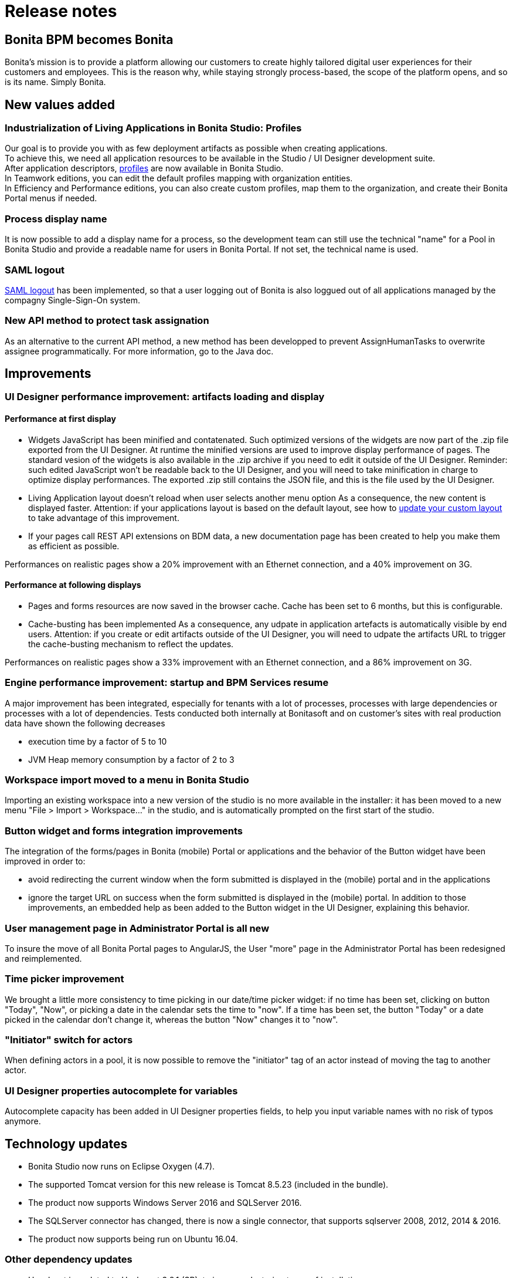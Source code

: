 = Release notes
:description: == Bonita BPM becomes Bonita

== Bonita BPM becomes Bonita

Bonita's mission is to provide a platform allowing our customers to create highly tailored digital user experiences for their customers and employees. This is the reason why, while staying strongly process-based, the scope of the platform opens, and so is its name.
Simply Bonita.

== New values added

[#living-application-development-and-deployment]

=== Industrialization of Living Applications in Bonita Studio: Profiles

Our goal is to provide you with as few deployment artifacts as possible when creating applications. +
To achieve this, we need all application resources to be available in the Studio / UI Designer development suite. +
After application descriptors, xref:profileCreation.adoc[profiles] are now available in Bonita Studio. +
In Teamwork editions, you can edit the default profiles mapping with organization entities. +
In Efficiency and Performance editions, you can also create custom profiles, map them to the organization, and create their Bonita Portal menus if needed.

=== Process display name

It is now possible to add a display name for a process, so the development team can still use the technical "name" for a Pool in Bonita Studio and provide a readable name for users in Bonita Portal. If not set, the technical name is used.

=== SAML logout

xref:single-sign-on-with-saml.adoc[SAML logout] has been implemented, so that a user logging out of Bonita is also loggued out of all applications managed by the compagny Single-Sign-On system.

=== New API method to protect task assignation

As an alternative to the current API method, a new method has been developped to prevent AssignHumanTasks to overwrite assignee programmatically. For more information, go to the Java doc.

== Improvements

[#ui-designer-performance]

=== UI Designer performance improvement: artifacts loading and display

==== Performance at first display

* Widgets JavaScript has been minified and contatenated.
Such optimized versions of the widgets are now part of the .zip file exported from the UI Designer. At runtime the minified versions are used to improve display performance of pages.
The standard vesion of the widgets is also available in the .zip archive if you need to edit it outside of the UI Designer.
Reminder: such edited JavaScript won't be readable back to the UI Designer, and you will need to take minification in charge to optimize display performances.
The exported .zip still contains the JSON file, and this is the file used by the UI Designer.
* Living Application layout doesn't reload when user selects another menu option
As a consequence, the new content is displayed faster.
Attention: if your applications layout is based on the default layout, see how to xref:customize-living-application-layout.adoc]#improve-navigation[update your custom layout] to take advantage of this improvement.
* If your pages call REST API extensions on BDM data, a new documentation page has been created to help you make them as efficient as possible.

Performances on realistic pages show a 20% improvement with an Ethernet connection, and a 40% improvement on 3G.

==== Performance at following displays

* Pages and forms resources are now saved in the browser cache.
Cache has been set to 6 months, but this is configurable.
* Cache-busting has been implemented
As a consequence, any udpate in application artefacts is automatically visible by end users.
Attention: if you create or edit artifacts outside of the UI Designer, you will need to udpate the artifacts URL to trigger the cache-busting mechanism to reflect the updates.

Performances on realistic pages show a 33% improvement with an Ethernet connection, and a 86% improvement on 3G.

[#engine-start-performance]

=== Engine performance improvement: startup and BPM Services resume

A major improvement has been integrated, especially for tenants with a lot of processes, processes with large dependencies or processes with a lot of dependencies.
Tests conducted both internally at Bonitasoft and on customer's sites with real production data have shown the following decreases

* execution time by a factor of 5 to 10
* JVM Heap memory consumption by a factor of 2 to 3

=== Workspace import moved to a menu in Bonita Studio

Importing an existing workspace into a new version of the studio is no more available in the installer: it has been moved to a new menu "File > Import > Workspace..." in the studio, and is automatically prompted on the first start of the studio.

=== Button widget and forms integration improvements

The integration of the forms/pages in Bonita (mobile) Portal or applications and the behavior of the Button widget have been improved in order to:

* avoid redirecting the current window when the form submitted is displayed in the (mobile) portal and in the applications
* ignore the target URL on success when the form submitted is displayed in the (mobile) portal.
In addition to those improvements, an embedded help as been added to the Button widget in the UI Designer, explaining this behavior.

=== User management page in Administrator Portal is all new

To insure the move of all Bonita Portal pages to AngularJS, the User "more" page in the Administrator Portal has been redesigned and reimplemented.

=== Time picker improvement

We brought a little more consistency to time picking in our date/time picker widget: if no time has been set, clicking on button "Today", "Now", or picking a date in the calendar sets the time to "now". If a time has been set, the button "Today" or a date picked in the calendar don't change it, whereas the button "Now" changes it to "now".

=== "Initiator" switch for actors

When defining actors in a pool, it is now possible to remove the "initiator" tag of an actor instead of moving the tag to another actor.

=== UI Designer properties autocomplete for variables

Autocomplete capacity has been added in UI Designer properties fields, to help you input variable names with no risk of typos anymore.

[#techonolgy-updates]

== Technology updates

* Bonita Studio now runs on Eclipse Oxygen (4.7).
* The supported Tomcat version for this new release is Tomcat 8.5.23 (included in the bundle).
* The product now supports Windows Server 2016 and SQLServer 2016.
* The SQLServer connector has changed, there is now a single connector, that supports sqlserver 2008, 2012, 2014 & 2016.
* The product now supports being run on Ubuntu 16.04.

=== Other dependency updates

* Hazelcast is updated to Hazlecast 3.8.1 (SP), to improve clustering
types of installation

[#feature-removals]

== Feature removals

=== Early warning: v6 forms removal in 2018

IMPORTANT: In Bonita version released at the end of 2018, V6 GWT forms won't be available for modeling or execution.
By then, we strongly advise you to switch to forms created with Bonita UI Designer to benefit from technologies like html/AngularJS and use contracts in tasks and process instantiation.

=== Studio profiles

Developer and Business Analyst profiles in the studio have been removed.
Now all features are available to all users.

=== Connectors

* SugarCRM version API v4 has been *removed*: newer versions of http://support.sugarcrm.com/Documentation/[SugarCRM expose a REST API] that should be used with the REST connector.
* xref:sap-jco-2.adoc[SAP Connector (jco2)] has been *removed from Community edition* due to license incompatibility.
* Talend connectors have been *removed*: newer versions of https://help.talend.com/reader/ISPDm8GQ6s0HN0348QulWg/HF8MMjUq3bllDlzOz2lqxw[Talend expose a REST API] that should be used with the REST connector.
* Google Calendar v2 connectors have been *removed*: v2 API are not more supported by Google, use Google Calendar v3 instead.

[NOTE]
====

*Migration*: in order to migrate processes using those connectors, you will have to export those connectors from a previous Bonita Studio version and re-import them.
====

=== Deprecated BDM API

Since 7.0, BDM APIs and model classes in `com.bonitasoft.engine.bdm.*` packages were deprecated in favor of the Community version in `org.bonitasoft.engine.bdm.*` packages.
They have been removed in this release.
If you use a client Java application depending on Engine APIs / models in `com.bonitasoft.engine.bdm.*`, simply change the import declaration with `org.bonitasoft.engine.bdm.*` when upgrading to 7.6.0+.

=== Configuration: `platform_init_engine/bonita-platform-init-community-custom.properties` file

In previous versions, this file needed to be updated to activate the archive configurability feature (Performance edition).
The configuration is now easier: the feature is activated by default when using the Performance edition and the file
has been removed.

[NOTE]
====

the migration process automatically removes this file from an existing configuration
====

== API behavior change

* Change method https://documentation.bonitasoft.com/javadoc/api/7.6/org/bonitasoft/engine/api/GroupAPI.html#updateGroup-long-org.bonitasoft.engine.identity.GroupUpdater-[updateGroup()] in identityAPI to forbid group name update when new name already exists.

== Limitations and known issues

* MacOS environment: starting from MacOS El Capitan 10.11.4 (March 2016), new security rules block the launch of Bonita Studio. You must temporarily remove security on App launching in *System Preferences*>**Security & Confidentiality**.
* Process display name is now used everywhere in Bonita Portal (when it has been set in the process design) except in the default provided Jasper reports.
* The default living application layout does not re-encode the URL passed to the living application iframe anymore.

== Bug fixes

=== Fixes in Bonita 7.6.3

==== Fixes in Documentation

* BS-17930 Documentation about 'Changing technical user' needs more detailed explanations
* BS-18134 Workaround or guidance missing for time-zoned Java 8 Date types usage in REST API extensions

==== Fixes in Engine component

* BS-17976 URL query string parsing on parameter 'filter' is too strict in dynamic security scripts
* BS-17977 apiAccessor.processAPI.updateDueDateOfTask doesn't do anything after migration to 7.6.1
* BS-18003 Engine should not try to delete event trigger instance on flownodes that don't have any
* BS-18017 Task Due date is always reset by the engine even if no expression is set

==== Fixes in Studio component

* BS-16454 Cannot initialize a business object with a query with parameters - value not saved in Studio
* BS-17965 Redeploy profile (after rename) fails if some deployed artifacts are using this profile
* BS-18113 Process configuration failed to migrate anonymousUserName and anonymousPassword

==== Fixes in UI Designer component

* BS-18008 UI Designer fail to load default widgets when running in Turkish environment
* BS-18012 SELECT widget sets NULL value when no element selected

==== Fixes in Web component

* BS-17668 Hamburger button should not be displayed in layout when there are no menu
* BS-17927 Typo in the TaskList's page.properties file, generates an error at Edit in the Portal
* BS-18020 Cache is enabled on REST APIs when called through Custom Pages

=== Fixes in Bonita 7.6.2

==== Fixes in Documentation

* BS-17902 Broken link in documentation

==== Fixes in Engine component

* BS-13653 Unique index in group_ table contains nullable fields
* BS-17456 Connector Generate pdf from and office document (document-converter) fails in Widlfly

==== Fixes in Studio component

* BS-17819 Diagram view in portal displays 3rd lane collapsed over 2nd lane
* BS-17859 Rename a duplicated default profile in the Studio leads to en error
* BS-17898 Studio does not exit nicely when calling workspace API without a valid license

==== Fixes in UI Designer component

* BS-17623 UID artifacts using UI Bootstrap migrated at Studio import time no longer work
* BS-17852 Previewing a Fragment delete the associated .json file

==== Fixes in Web component

* BS-17694 Mobile portal doesn't show "Unable to log in' when credentials are wrong on Widlfly
* BS-17714 Translation key missing for "Process: " string in case's "More details" portal page
* BS-17733 'Content-Disposition' header is filtered by RESTlet in REST API Extension
* BS-17736 Default jaas-standard.cfg unclear in setup tool vs server/conf
* BS-17826 bdm/businessData/ API returns response of type "text/plain" instead of "application/json"

=== Fixes in Bonita 7.6.1

==== Fixes in Documentation

* BS-16698 Links to nowhere in the 'Execute REST calls and integrate the results in your application'
* BS-16862 Cannot fully deploy a REST API extension with Engine APIs
* BS-17598 "Create your own password validator" steps lead to maven error: Could not find artifact
* BS-17659 "BDM Management in Bonita Portal" section leads customer to believe updating the BDM in production is supported
* BS-17699 Broken link to 7.6 Engine Javadoc
* BS-17770 Studio preferences Documentation still speaks about Studio profiles
* BS-17795 Single sign-on with SAML not described with WildFly

==== Fixes in Engine component

* BS-344 Admin / Failed Task / Connectors are not listed in the execution order specified in process definition
* BS-16047 Hibernate Sql Server dialect implementation doesn't set the Datatype to nvarchar automatically in the BDM fuctionnality
* BS-16189 updateActorsOfUserTask break idx_uq_pending_mapping unique constraint
* BS-16985 searchAssignedTasksSupervisedBy() returns duplicate tasks
* BS-17054 Engine API: getUsersInGroup() returns both active and inactive users
* BS-17106 In admin/tasks, "Pending" view should not display executing tasks
* BS-17251 apiAccessor.processAPI.getHumanTaskInstances doesn't work in a call activity
* BS-17304 Cannot use "" character for database name defined in database.properties and used by setup tool
* BS-17312 Incorrect exception message for invalid multiple contract input
* BS-17373 Java API client library issue with LocalDate Serialization
* BS-17449 Profiles drop down list on the Portal also displays profiles used only for applications
* BS-17530 getProcessDefinitionIdFromProcessInstanceId() always logs stack trace if exception raised
* BS-17533 Same user returned several times as a possible process initiator in administrator view
* BS-17589 BDM REST api returns all elements when doing a query with parameter c=0

==== Fixes in Studio component

* BS-1758 SVN synchronization problem with REST API extension
* BS-17646 Cannot create a repository with same name but different case
* BS-17664 Groovy editor completion crash
* BS-17665 On MacOS, installer always uses the same path, no matter the version (7.6.0 and higher)
* BS-17682 In application descriptor App or Portal "menu", clicking out of the table doesn't save the modification
* BS-17703 Import workspace doesn't work if repository name contains a space (Windows only)

==== Fixes in UI Designer component

* BS-16235 Action "Remove from collection" doesn't delete the correct item
* BS-17669 "Create form" tooltip not translated

==== Fixes in Web component

* BS-2919 2 comments are added when assigning a task as admin (duplicates the following issue)
* BS-16010 Organization manager cannot be removed from Portal
* BS-16690 Double click on process "Delete" button generates error in logs
* BS-17317 Assigning task as Administrator produces double "task is now assigned" comments
* BS-17449 Profiles drop down list on the Portal also displays profiles used only for applications
* BS-17604 By default, import servlets are not filtered by authorization mechanism

=== Fixes in Bonita 7.6

==== Fixes in Documentation

* BS-16697 internal.properties doc still not enough
* BS-16862 Cannot fully deploy a REST API extension with Engine APIs
* BS-16884 bpm/processSupervisor missing in the documentation
* BS-16955 Link from 7.3+ documentation website to Corporate blog/news is incorrect
* BS-16970 Install a Bonita BPM cluster Doc page unclear
* BS-17061 Missing doc info: diagram REST API is only available in Subscription edition
* BS-17251 apiAccessor.processAPI.getHumanTaskInstances doesn't work in call activity
* BS-17479 IE11 missing from 7.5 list of supported browsers
* BS-17527 Javadoc navigation bars rendering glitch
* BS-17598 "Create your own password validator" steps lead to maven error: Could not find artifact

==== Fixes in Engine component

* BS-11460 Slowness in retrieving Dependencies blocks server from starting up
* BS-15944 StaleObjectStateException: Row was updated or deleted by another transaction or unsaved-value mapping was incorrect
* BS-15960 Using REST API to call BDM decreases the performance
* BS-15975 process instance id and flownode instance id not found when executing the work for the Start event
* BS-16519 Inconsistent behavior of Bonita Portal for multiple group with same name
* BS-16595 "My Tasks" view displays executing tasks
* BS-16612 Re-Import organisation file: errors and duplicate if some element name contains slash character
* BS-16791 Can not have two extensions within the same REST API extension definition if one's pathTemplate is a prefix of the other's
* BS-16862 Cannot fully deploy a REST API extension with Engine APIs
* BS-16868 When there is communication issues with database sever, the works are lost
* BS-16960 Issue with REST Connector stuck on sockRead no default timeout.
* BS-16969 No license error in the logs when the performance activeProfile is set but the license is not performance
* BS-16980 spring-web-4.3.7.RELEASE.jar requires more recent version of jackson than the ones included in the bonita.war
* BS-16999 Cannot use $ and \ character for password defined in database.properties and use by setup tool
* BS-17527 Javadoc navigation bars rendering glitch

==== Fixes in Studio component

* BS-16686 Studio migration 7.5 result in empty workspace
* BS-16928 Links to documentation on Studio welcome page lead to the wrong doc version
* BS-16971 Provided engine variables are not available in pattern expression completion
* BS-16991 Not possible to remove "initiator" flag on an actor in the Studio
* BS-17047 BDM pom generated from studio does not have all required dependencies
* BS-17049 Groovy script size limited to 64k
* BS-17067 Unable to create a new parameter from connector config
* BS-17093 Expression editor return type set at null
* BS-17121 Workspace API succeeds to build on rare ocassions
* BS-17127 Focus problem on CTRL+f search pop-up in groovy script editor
* BS-17154 Installer try to load invalid URL on macOS
* BS-17156 .bar file generation failed: corrupted .proc file
* BS-17199 "select / unselect all" buttons from export organization dialog box do not refresh validation status
* BS-17206 CTRL+A does not work in pattern expression editor
* BS-17210 Download defaut confirmation layout does not work for V6 forms
* BS-17299 Call activity Data to send fetch Data button throw error and broken empty popup
* BS-17447 "Multiple Document" type lost in migration and operation fails

==== Fixes in UIDesigner component

* BS-16708 Time picker doesn't behave the same if, in the date picker, a date is selected or if Today is selected
* BS-16854 Part of "Filters" embedded help is not translated
* BS-16923 Put only 1 proposal instead of 3 in time picker
* BS-16977 Link widget additional url parameters are not passed (based on a contribution of a Community member)
* BS-16983 File viewer and link widget use wrong docbase URL to display document
* BS-16996 External System Document not usable in file viewer widget or Overview
* BS-17278 Cannot update custom widget property
* BS-17526 Label property of input widget has not correct type

==== Fixes in Web component

* BS-15849 Internal Server Error in Report when report has a space, and clicking on date range.
* BS-15960 Using REST API to call BDM decreases the performance
* BS-16097 Dynamic CaseContextPermissionRule implementation always provides access when requested by an archived case
* BS-16234 Download servlets not secured by authorization filter + dynamic rule invalid
* BS-16324 Living Application ressources are not cached
* BS-16449 Administrator "Do for" raises a 403 error when security.rest.api.authorizations.check.enabled is set to false
* BS-16481 Process Manager profile can't Edit case variable
* BS-16519 Inconsistent behavior of Bonita Portal for multiple group with same name
* BS-16595 "My Tasks" view displays executing tasks
* BS-16612 Re-Import organisation file: errors and duplicate if some element name contains slash character
* BS-16678 Portal displays "Successfully updated categories" when the category is not created
* BS-16685 Executing a task or instantiating a process from Mobile Portal redirects to Portal
* BS-16756 Resize window cuts the Instantiation form
* BS-16774 Get HTTP 400 Error page, on redirect after submit task in the portal and on Mobile
* BS-16790 ClientAbortException are generated in the log files when a submit button redirect on success on an application page
* BS-16791 Can not have two extensions within the same REST API extension definition if one's pathTemplate is a prefix of the other's
* BS-16858 Pager empty pager_bottom using Bonita Wildfly Bundle in HTTPS in Chrome
* BS-16929 Security Issue: Autocomplete Enabled inForm
* BS-16953 CustomPage servlets do not set a content-type in the response
* BS-16980 spring-web-4.3.7.RELEASE.jar requires more recent version of jackson than the ones included in the bonita.war
* BS-16992 CannotResolveClassException: org.apache.catalina.util.ParameterMap on engine on Wildfly when portal is on separate Tomcat
* BS-17119 Cannot load ressources or classes from the custom Rest API
* BS-17176 new line in human step comment are lost when the comment is displayed in the portal
* BS-17204 Layout iframe always display a border
* BS-17207 Calendar Date picker + Suggest box v6 are not displayed under/above their input fields in Chrome v61 when the scroll bar is used
* BS-17231 CSRF token cookie missing when accessing a form URL directly after loging in with SAML
* BS-17285 Profile token loss makes "View case design" show blank page in Process Manager's Cases tab
* BS-17495 displayName Update breaks the view diagram
* BS-17550 Do not encode URL param on redirect in living application servlet
* BS-17574 v6 form broken when task name contains special character

==== Acknowledgments

Thank you https://github.com/domtoupin[Dominique Toupin] (Engine) and https://github.com/tonipamies[Antoni Pàmies] (UI Designer) for your contribution.
